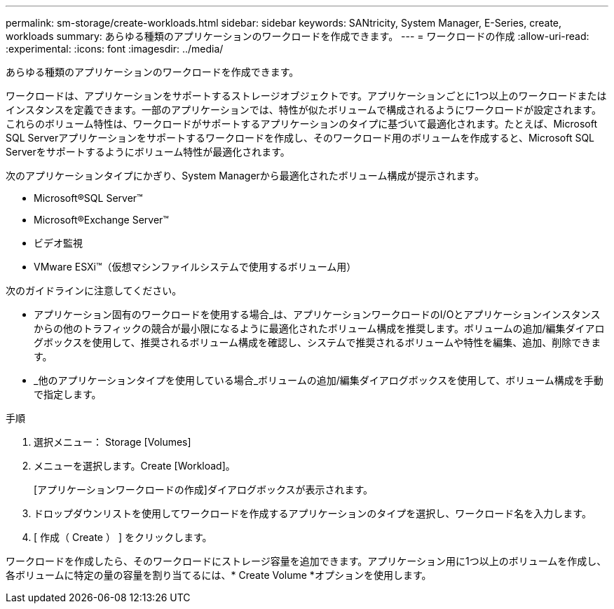 ---
permalink: sm-storage/create-workloads.html 
sidebar: sidebar 
keywords: SANtricity, System Manager, E-Series, create, workloads 
summary: あらゆる種類のアプリケーションのワークロードを作成できます。 
---
= ワークロードの作成
:allow-uri-read: 
:experimental: 
:icons: font
:imagesdir: ../media/


[role="lead"]
あらゆる種類のアプリケーションのワークロードを作成できます。

ワークロードは、アプリケーションをサポートするストレージオブジェクトです。アプリケーションごとに1つ以上のワークロードまたはインスタンスを定義できます。一部のアプリケーションでは、特性が似たボリュームで構成されるようにワークロードが設定されます。これらのボリューム特性は、ワークロードがサポートするアプリケーションのタイプに基づいて最適化されます。たとえば、Microsoft SQL Serverアプリケーションをサポートするワークロードを作成し、そのワークロード用のボリュームを作成すると、Microsoft SQL Serverをサポートするようにボリューム特性が最適化されます。

次のアプリケーションタイプにかぎり、System Managerから最適化されたボリューム構成が提示されます。

* Microsoft®SQL Server™
* Microsoft®Exchange Server™
* ビデオ監視
* VMware ESXi™（仮想マシンファイルシステムで使用するボリューム用）


次のガイドラインに注意してください。

* アプリケーション固有のワークロードを使用する場合_は、アプリケーションワークロードのI/Oとアプリケーションインスタンスからの他のトラフィックの競合が最小限になるように最適化されたボリューム構成を推奨します。ボリュームの追加/編集ダイアログボックスを使用して、推奨されるボリューム構成を確認し、システムで推奨されるボリュームや特性を編集、追加、削除できます。
* _他のアプリケーションタイプを使用している場合_ボリュームの追加/編集ダイアログボックスを使用して、ボリューム構成を手動で指定します。


.手順
. 選択メニュー： Storage [Volumes]
. メニューを選択します。Create [Workload]。
+
[アプリケーションワークロードの作成]ダイアログボックスが表示されます。

. ドロップダウンリストを使用してワークロードを作成するアプリケーションのタイプを選択し、ワークロード名を入力します。
. [ 作成（ Create ） ] をクリックします。


ワークロードを作成したら、そのワークロードにストレージ容量を追加できます。アプリケーション用に1つ以上のボリュームを作成し、各ボリュームに特定の量の容量を割り当てるには、* Create Volume *オプションを使用します。

